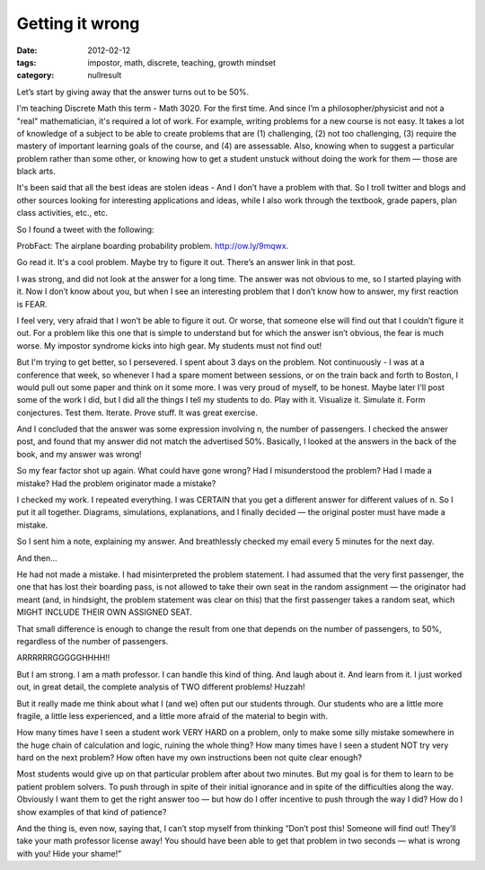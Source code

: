 Getting it wrong
################

:date: 2012-02-12
:tags: impostor, math, discrete, teaching, growth mindset
:category: nullresult


Let’s start by giving away that the answer turns out to be 50%.

I'm teaching Discrete Math this term - Math 3020.  For the first time.  And
since I’m a philosopher/physicist and not a "real" mathematician, it's required
a lot of work.  For example, writing problems for a new course is not easy.  It
takes a lot of knowledge of a subject to be able to create problems that are
(1) challenging, (2) not too challenging, (3) require the mastery of important
learning goals of the course, and (4) are assessable.  Also, knowing when to
suggest a particular problem rather than some other, or knowing how to get a
student unstuck without doing the work for them — those are black arts.

It's been said that all the best ideas are stolen ideas - And I don’t have a
problem with that.  So I troll twitter and blogs and other sources looking for
interesting applications and ideas, while I also work through the textbook,
grade papers, plan class activities, etc., etc.  

So I found a tweet with the following:

ProbFact:  The airplane boarding probability problem.  http://ow.ly/9mqwx.  

Go read it.  It's a cool problem.  Maybe try to figure it out.  There’s an
answer link in that post.

I was strong, and did not look at the answer for a long time.  The answer was
not obvious to me, so I started playing with it.  Now I don’t know about you,
but when I see an interesting problem that I don’t know how to answer, my first
reaction is FEAR.

I feel very, very afraid that I won’t be able to figure it out.  Or worse, that
someone else will find out that I couldn’t figure it out.  For a problem like
this one that is simple to understand but for which the answer isn’t obvious,
the fear is much worse.  My impostor syndrome kicks into high gear.  My
students must not find out!

But I'm trying to get better, so I persevered. I spent about 3 days on the
problem.  Not continuously - I was at a conference that week, so whenever I had
a spare moment between sessions, or on the train back and forth to Boston, I
would pull out some paper and think on it some more.  I was very proud of
myself, to be honest.  Maybe later I'll post some of the work I did, but I did
all the things I tell my students to do.  Play with it.  Visualize it.
Simulate it. Form conjectures.  Test them.  Iterate.  Prove stuff.  It was
great exercise.



And I concluded that the answer was some expression involving n, the number of
passengers.  I checked the answer post, and found that my answer did not match
the advertised 50%.  Basically, I looked at the answers in the back of the
book, and my answer was wrong!

So my fear factor shot up again.  What could have gone wrong?  Had I
misunderstood the problem?  Had I made a mistake? Had the problem originator
made a mistake?

I checked my work.  I repeated everything.  I was CERTAIN that you get a
different answer for different values of n.  So I put it all together.
Diagrams, simulations, explanations, and I finally decided — the original
poster must have made a mistake.

So I sent him a note, explaining my answer.  And breathlessly checked my email
every 5 minutes for the next day.

And then...

He had not made a mistake.  I had misinterpreted the problem statement.  I had
assumed that the very first passenger, the one that has lost their boarding
pass, is not allowed to take their own seat in the random assignment — the
originator had meant (and, in hindsight, the problem statement was clear on
this) that the first passenger takes a random seat, which MIGHT INCLUDE THEIR
OWN ASSIGNED SEAT.

That small difference is enough to change the result from one that depends on
the number of passengers, to 50%, regardless of the number of passengers.

ARRRRRRGGGGGHHHH!!

But I am strong.  I am a math professor.  I can handle this kind of thing.  And
laugh about it.  And learn from it.  I just worked out, in great detail, the
complete analysis of TWO different problems!  Huzzah!

But it really made me think about what I (and we) often put our students
through.  Our students who are a little more fragile, a little less
experienced, and a little more afraid of the material to begin with.

How many times have I seen a student work VERY HARD on a problem, only to make
some silly mistake somewhere in the huge chain of calculation and logic,
ruining the whole thing?  How many times have I seen a student NOT try very
hard on the next problem?  How often have my own instructions been not quite
clear enough?  

Most students would give up on that particular problem after about two minutes.
But my goal is for them to learn to be patient problem solvers.  To push
through in spite of their initial ignorance and in spite of the difficulties
along the way.  Obviously I want them to get the right answer too — but how do
I offer incentive to push through the way I did?  How do I show examples of
that kind of patience?  

And the thing is, even now, saying that, I can’t stop myself from thinking
“Don’t post this!  Someone will find out!  They’ll take your math professor
license away!  You should have been able to get that problem in two seconds —
what is wrong with you!  Hide your shame!”

